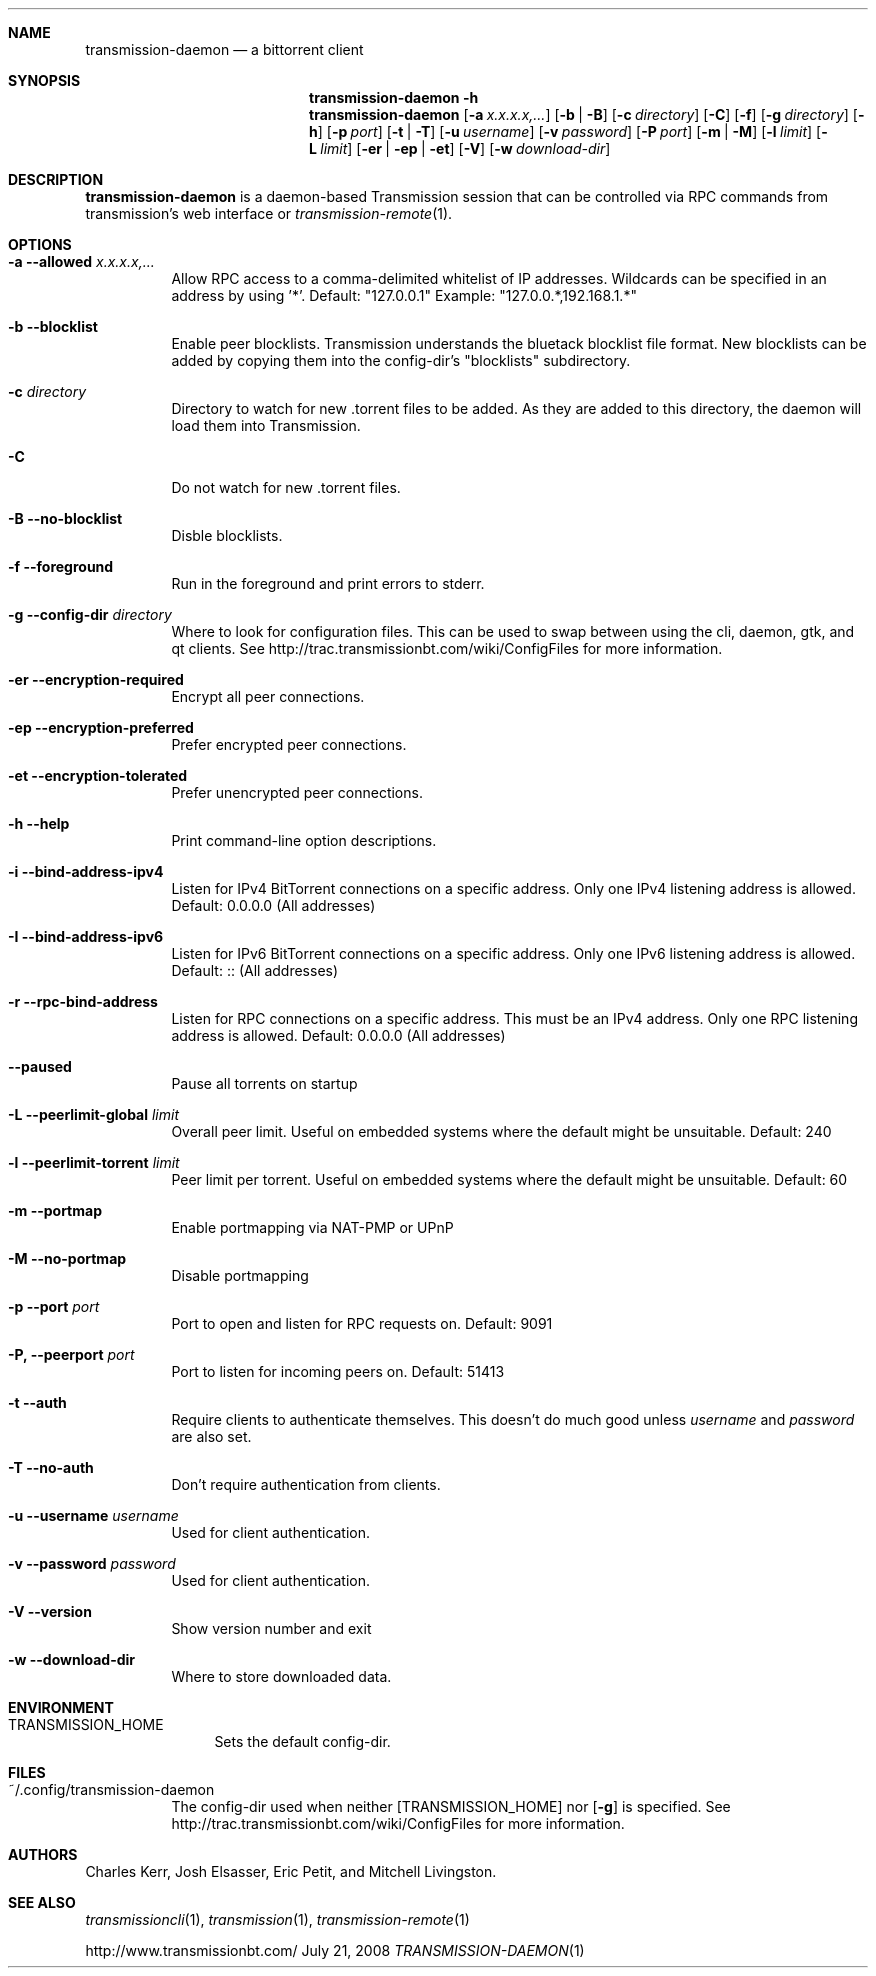 .Dd July 21, 2008
.Dt TRANSMISSION-DAEMON 1
.Sh NAME
.Nm transmission-daemon
.Nd a bittorrent client
.Sh SYNOPSIS
.Bk -words
.Nm transmission-daemon
.Fl h
.Nm
.Op Fl a Ar x.x.x.x,...
.Op Fl b | B
.Op Fl c Ar directory
.Op Fl C
.Op Fl f
.Op Fl g Ar directory
.Op Fl h
.Op Fl p Ar port
.Op Fl t | T
.Op Fl u Ar username
.Op Fl v Ar password
.Op Fl P Ar port
.Op Fl m | M
.Op Fl l Ar limit
.Op Fl L Ar limit
.Op Fl er | ep | et
.Op Fl V
.Op Fl w Ar download-dir
.Ek
.Sh DESCRIPTION
.Nm
is a daemon-based Transmission session that can be controlled
via RPC commands from transmission's web interface or
.Xr transmission-remote 1 .
.Sh OPTIONS
.Bl -tag -width Ds
.It Fl a Fl -allowed Ar x.x.x.x,...
Allow RPC access to a comma-delimited whitelist of IP addresses.
Wildcards can be specified in an address by using '*'.
Default: "127.0.0.1"
Example: "127.0.0.*,192.168.1.*"
.It Fl b Fl -blocklist
Enable peer blocklists.  Transmission understands the bluetack blocklist file format.
New blocklists can be added by copying them into the config-dir's "blocklists" subdirectory.
.It Fl c Ar directory
Directory to watch for new .torrent files to be added.  As they are added to this directory,
the daemon will load them into Transmission.
.It Fl C
Do not watch for new .torrent files.
.It Fl B Fl -no-blocklist
Disble blocklists.
.It Fl f Fl -foreground
Run in the foreground and print errors to stderr.
.It Fl g Fl -config-dir Ar directory
Where to look for configuration files.  This can be used to swap between using the cli, daemon, gtk, and qt clients.
See http://trac.transmissionbt.com/wiki/ConfigFiles for more information.
.It Fl er Fl -encryption-required
Encrypt all peer connections.
.It Fl ep Fl -encryption-preferred
Prefer encrypted peer connections.
.It Fl et Fl -encryption-tolerated
Prefer unencrypted peer connections.
.It Fl h Fl -help
Print command-line option descriptions.
.It Fl i Fl -bind-address-ipv4
Listen for IPv4 BitTorrent connections on a specific address. Only one IPv4 listening address is allowed. Default: 0.0.0.0 (All addresses)
.It Fl I Fl -bind-address-ipv6
Listen for IPv6 BitTorrent connections on a specific address. Only one IPv6 listening address is allowed. Default: :: (All addresses)
.It Fl r Fl -rpc-bind-address
Listen for RPC connections on a specific address. This must be an IPv4 address. Only one RPC listening address is allowed. Default: 0.0.0.0 (All addresses)
.It Fl -paused
Pause all torrents on startup
.It Fl L Fl -peerlimit-global Ar limit
Overall peer limit. Useful on embedded systems where the default might be unsuitable. Default: 240
.It Fl l Fl -peerlimit-torrent Ar limit
Peer limit per torrent. Useful on embedded systems where the default might be unsuitable. Default: 60
.It Fl m Fl -portmap
Enable portmapping via NAT-PMP or UPnP
.It Fl M Fl -no-portmap
Disable portmapping
.It Fl p Fl -port Ar port
Port to open and listen for RPC requests on.  Default: 9091
.It Fl P, -peerport Ar port
Port to listen for incoming peers on. Default: 51413
.It Fl t Fl -auth
Require clients to authenticate themselves.
This doesn't do much good unless
.Ar username
and
.Ar password
are also set.
.It Fl T Fl -no-auth
Don't require authentication from clients.
.It Fl u Fl -username Ar username
Used for client authentication.
.It Fl v Fl -password Ar password
Used for client authentication.
.It Fl V Fl -version
Show version number and exit
.It Fl w Fl -download-dir
Where to store downloaded data.
.El
.Sh ENVIRONMENT
.Bl -tag -width Fl
.It Ev TRANSMISSION_HOME
Sets the default config-dir.
.El
.Sh FILES
.Bl -tag -width Ds -compact
.It ~/.config/transmission-daemon
The config-dir used when neither
.Op Ev TRANSMISSION_HOME
nor
.Op Fl g
is specified.
See http://trac.transmissionbt.com/wiki/ConfigFiles for more information.
.El
.Sh AUTHORS
.An -nosplit
.An Charles Kerr ,
.An Josh Elsasser ,
.An Eric Petit ,
and
.An Mitchell Livingston .
.Sh SEE ALSO
.Xr transmissioncli 1 ,
.Xr transmission 1 ,
.Xr transmission-remote 1
.Pp
http://www.transmissionbt.com/

